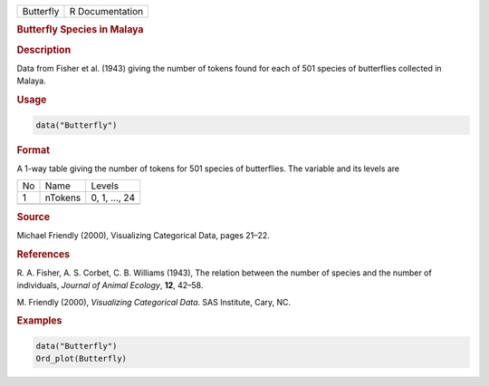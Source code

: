 .. container::

   ========= ===============
   Butterfly R Documentation
   ========= ===============

   .. rubric:: Butterfly Species in Malaya
      :name: Butterfly

   .. rubric:: Description
      :name: description

   Data from Fisher et al. (1943) giving the number of tokens found for
   each of 501 species of butterflies collected in Malaya.

   .. rubric:: Usage
      :name: usage

   .. code:: R

      data("Butterfly")

   .. rubric:: Format
      :name: format

   A 1-way table giving the number of tokens for 501 species of
   butterflies. The variable and its levels are

   == ======= =============
   No Name    Levels
   1  nTokens 0, 1, ..., 24
   \          
   == ======= =============

   .. rubric:: Source
      :name: source

   Michael Friendly (2000), Visualizing Categorical Data, pages 21–22.

   .. rubric:: References
      :name: references

   R. A. Fisher, A. S. Corbet, C. B. Williams (1943), The relation
   between the number of species and the number of individuals, *Journal
   of Animal Ecology*, **12**, 42–58.

   M. Friendly (2000), *Visualizing Categorical Data*. SAS Institute,
   Cary, NC.

   .. rubric:: Examples
      :name: examples

   .. code:: R

      data("Butterfly")
      Ord_plot(Butterfly)

